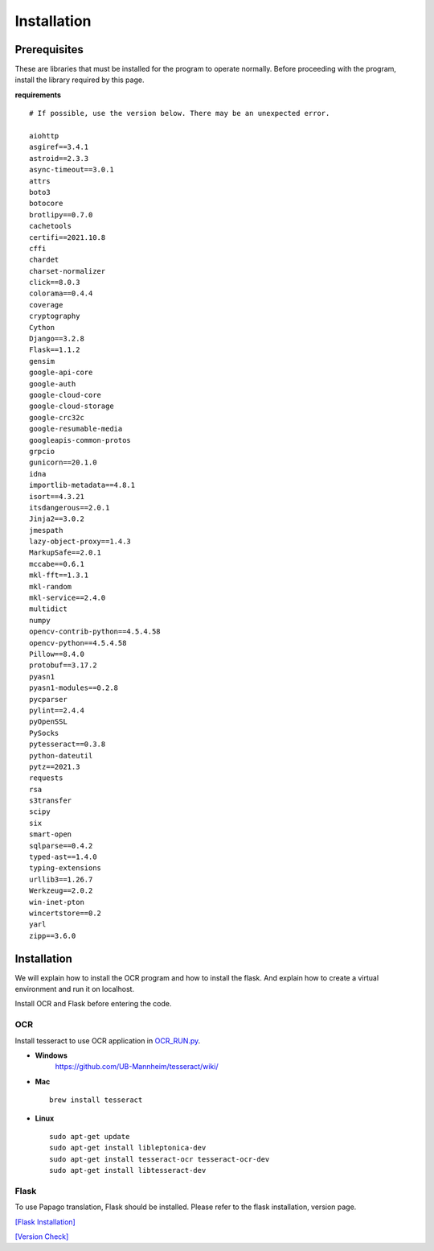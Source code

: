 
#########################
Installation
#########################

Prerequisites
#############

These are libraries that must be installed for the program to operate normally.
Before proceeding with the program, install the library required by this page.

**requirements** ::

    # If possible, use the version below. There may be an unexpected error.

    aiohttp 
    asgiref==3.4.1
    astroid==2.3.3
    async-timeout==3.0.1
    attrs 
    boto3 
    botocore
    brotlipy==0.7.0
    cachetools
    certifi==2021.10.8
    cffi 
    chardet 
    charset-normalizer
    click==8.0.3
    colorama==0.4.4
    coverage 
    cryptography
    Cython 
    Django==3.2.8
    Flask==1.1.2
    gensim 
    google-api-core 
    google-auth 
    google-cloud-core 
    google-cloud-storage 
    google-crc32c 
    google-resumable-media 
    googleapis-common-protos 
    grpcio 
    gunicorn==20.1.0
    idna 
    importlib-metadata==4.8.1
    isort==4.3.21
    itsdangerous==2.0.1
    Jinja2==3.0.2
    jmespath 
    lazy-object-proxy==1.4.3
    MarkupSafe==2.0.1
    mccabe==0.6.1
    mkl-fft==1.3.1
    mkl-random 
    mkl-service==2.4.0
    multidict 
    numpy 
    opencv-contrib-python==4.5.4.58
    opencv-python==4.5.4.58
    Pillow==8.4.0
    protobuf==3.17.2
    pyasn1
    pyasn1-modules==0.2.8
    pycparser 
    pylint==2.4.4
    pyOpenSSL 
    PySocks 
    pytesseract==0.3.8
    python-dateutil 
    pytz==2021.3
    requests 
    rsa 
    s3transfer 
    scipy 
    six 
    smart-open 
    sqlparse==0.4.2
    typed-ast==1.4.0
    typing-extensions 
    urllib3==1.26.7
    Werkzeug==2.0.2
    win-inet-pton 
    wincertstore==0.2
    yarl 
    zipp==3.6.0


Installation
############

We will explain how to install the OCR program and how to install the flask.
And explain how to create a virtual environment and run it on localhost.

Install OCR and Flask before entering the code.

OCR
****************
Install tesseract to use OCR application in `OCR_RUN.py <https://github.com/Lainshower/Img3Sum/blob/main/OCR_RUN.py>`_.

* **Windows**
   https://github.com/UB-Mannheim/tesseract/wiki/

* **Mac** ::

   brew install tesseract 

* **Linux** ::

   sudo apt-get update
   sudo apt-get install libleptonica-dev 
   sudo apt-get install tesseract-ocr tesseract-ocr-dev
   sudo apt-get install libtesseract-dev


Flask
******************
To use Papago translation, Flask should be installed. Please refer to the flask installation, version page.

.. image:: https://user-images.githubusercontent.com/63241893/140640023-7c37ab45-c5e8-47bc-b135-340afbdda798.jpg
    :height: 250 
    :width: 250 
    :scale: 150
    :alt: Flask Installation Page


`[Flask Installation] <https://flask.palletsprojects.com/en/2.0.x/installation/#python-version/>`_

`[Version Check] <https://flask.palletsprojects.com/en/2.0.x/changes/#/>`_